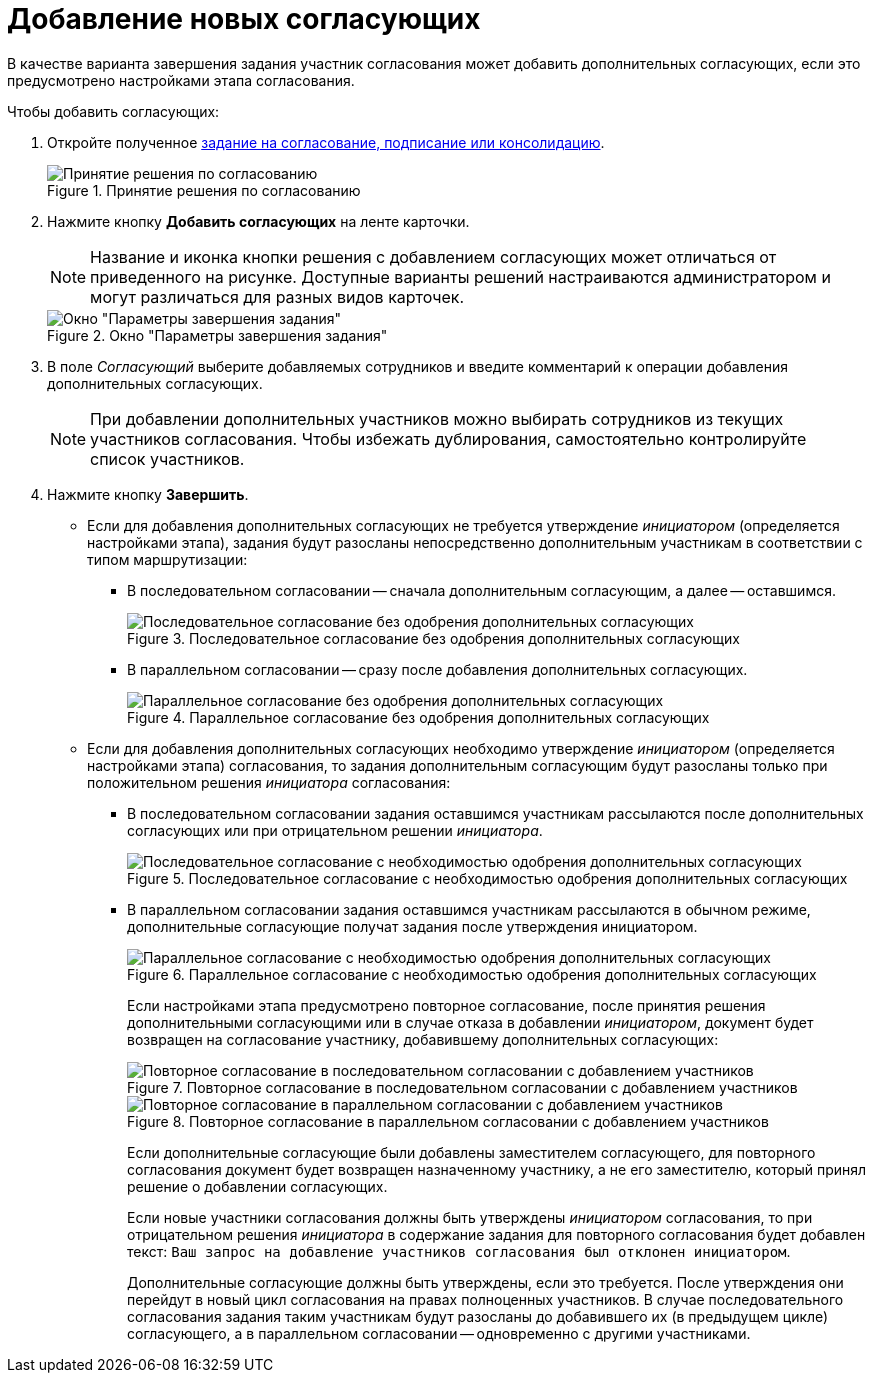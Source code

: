 = Добавление новых согласующих

В качестве варианта завершения задания участник согласования может добавить дополнительных согласующих, если это предусмотрено настройками этапа согласования.

Чтобы добавить согласующих:

. Откройте полученное xref:approval-receive.adoc[задание на согласование, подписание или консолидацию].
+
.Принятие решения по согласованию
image::new-approval.png[Принятие решения по согласованию]
+
. Нажмите кнопку *Добавить согласующих* на ленте карточки.
+
[NOTE]
====
Название и иконка кнопки решения с добавлением согласующих может отличаться от приведенного на рисунке. Доступные варианты решений настраиваются администратором и могут различаться для разных видов карточек.
====
+
.Окно "Параметры завершения задания"
image::task-finish-parameters.png[Окно "Параметры завершения задания"]
+
. В поле _Согласующий_ выберите добавляемых сотрудников и введите комментарий к операции добавления дополнительных согласующих.
+
[NOTE]
====
При добавлении дополнительных участников можно выбирать сотрудников из текущих участников согласования. Чтобы избежать дублирования, самостоятельно контролируйте список участников.
====
+
. Нажмите кнопку *Завершить*.
+
* Если для добавления дополнительных согласующих не требуется утверждение _инициатором_ (определяется настройками этапа), задания будут разосланы непосредственно дополнительным участникам в соответствии с типом маршрутизации:
** В последовательном согласовании -- сначала дополнительным согласующим, а далее -- оставшимся.
+
.Последовательное согласование без одобрения дополнительных согласующих
image::consecutive-no-additional.png[Последовательное согласование без одобрения дополнительных согласующих]
+
** В параллельном согласовании -- сразу после добавления дополнительных согласующих.
+
.Параллельное согласование без одобрения дополнительных согласующих
image::parallel-no-additional.png[Параллельное согласование без одобрения дополнительных согласующих]
+
* Если для добавления дополнительных согласующих необходимо утверждение _инициатором_ (определяется настройками этапа) согласования, то задания дополнительным согласующим будут разосланы только при положительном решения _инициатора_ согласования:
** В последовательном согласовании задания оставшимся участникам рассылаются после дополнительных согласующих или при отрицательном решении _инициатора_.
+
.Последовательное согласование с необходимостью одобрения дополнительных согласующих
image::consecutive-with-additional.png[Последовательное согласование с необходимостью одобрения дополнительных согласующих]
+
** В параллельном согласовании задания оставшимся участникам рассылаются в обычном режиме, дополнительные согласующие получат задания после утверждения инициатором.
+
.Параллельное согласование с необходимостью одобрения дополнительных согласующих
image::parallel-with-additional.png[Параллельное согласование с необходимостью одобрения дополнительных согласующих]
+
Если настройками этапа предусмотрено повторное согласование, после принятия решения дополнительными согласующими или в случае отказа в добавлении _инициатором_, документ будет возвращен на согласование участнику, добавившему дополнительных согласующих:
+
.Повторное согласование в последовательном согласовании с добавлением участников
image::repeat-consecutive-with-additional.png[Повторное согласование в последовательном согласовании с добавлением участников]
+
.Повторное согласование в параллельном согласовании с добавлением участников
image::repeat-parallel-with-additional..png[Повторное согласование в параллельном согласовании с добавлением участников]
+
Если дополнительные согласующие были добавлены заместителем согласующего, для повторного согласования документ будет возвращен назначенному участнику, а не его заместителю, который принял решение о добавлении согласующих.
+
Если новые участники согласования должны быть утверждены _инициатором_ согласования, то при отрицательном решения _инициатора_ в содержание задания для повторного согласования будет добавлен текст: `Ваш запрос на добавление участников согласования был отклонен инициатором`.
+
Дополнительные согласующие должны быть утверждены, если это требуется. После утверждения они перейдут в новый цикл согласования на правах полноценных участников. В случае последовательного согласования задания таким участникам будут разосланы до добавившего их (в предыдущем цикле) согласующего, а в параллельном согласовании -- одновременно с другими участниками.
